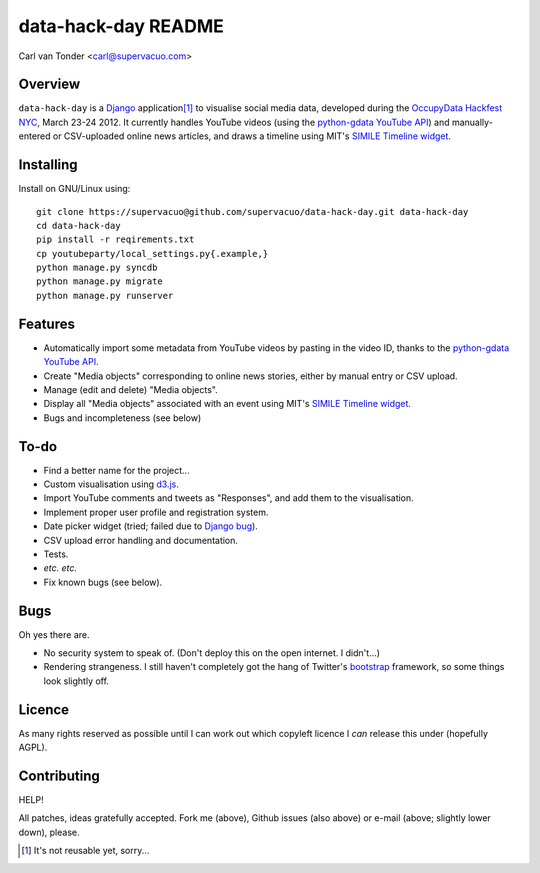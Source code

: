 data-hack-day README
==============================

Carl van Tonder <carl@supervacuo.com>

Overview
----------------------------------

``data-hack-day`` is a `Django`_ application\ [#resuable]_ to visualise social
media data, developed during the `OccupyData Hackfest NYC`_, March 23-24
2012. It currently handles YouTube videos (using the `python-gdata YouTube API`_\ )
and manually-entered or CSV-uploaded online news articles, and draws a timeline
using MIT's `SIMILE Timeline widget`_.

Installing
----------------------------------

Install on GNU/Linux using::

  git clone https://supervacuo@github.com/supervacuo/data-hack-day.git data-hack-day
  cd data-hack-day
  pip install -r reqirements.txt
  cp youtubeparty/local_settings.py{.example,}
  python manage.py syncdb
  python manage.py migrate
  python manage.py runserver

Features
----------------------------------

* Automatically import some metadata from YouTube videos by pasting in the video
  ID, thanks to the `python-gdata YouTube API`_.
* Create "Media objects" corresponding to online news stories, either by manual
  entry or CSV upload.
* Manage (edit and delete) "Media objects".
* Display all "Media objects" associated with an event using MIT's `SIMILE
  Timeline widget`_\ .
* Bugs and incompleteness (see below)

To-do
----------------------------------

* Find a better name for the project...
* Custom visualisation using `d3.js`_.
* Import YouTube comments and tweets as "Responses", and add them to the
  visualisation.
* Implement proper user profile and registration system.
* Date picker widget (tried; failed due to `Django bug`_).
* CSV upload error handling and documentation.
* Tests.
* *etc.* *etc.*
* Fix known bugs (see below).

Bugs
----------------------------------

Oh yes there are.

* No security system to speak of. (Don't deploy this on the open internet. I
  didn't...)
* Rendering strangeness. I still haven't completely got the hang of Twitter's
  `bootstrap`_ framework, so some things look slightly off.

Licence
----------------------------------

As many rights reserved as possible until I can work out which copyleft licence
I *can* release this under (hopefully AGPL).

Contributing
----------------------------------

HELP!

All patches, ideas gratefully accepted. Fork me (above), Github issues (also
above) or e-mail (above; slightly lower down), please.

.. [#resuable] It's not reusable yet, sorry...

.. _Django: http://djangoproject.com
.. _python-gdata YouTube API: https://developers.google.com/youtube/1.0/developers_guide_python
.. _SIMILE Timeline widget: http://www.simile-widgets.org/timeline/
.. _OccupyData Hackfest NYC: http://occupydatanyc.wordpress.com/
.. _d3.js: http://mbostock.github.com/d3/
.. _bootstrap: http://twitter.github.com/bootstrap/
.. _Django bug: https://code.djangoproject.com/ticket/17981
